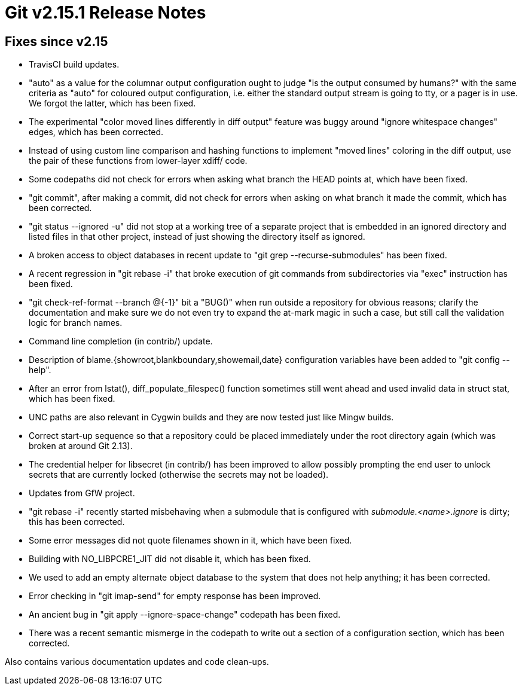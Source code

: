 Git v2.15.1 Release Notes
=========================

Fixes since v2.15
-----------------

 * TravisCI build updates.

 * "auto" as a value for the columnar output configuration ought to
   judge "is the output consumed by humans?" with the same criteria as
   "auto" for coloured output configuration, i.e. either the standard
   output stream is going to tty, or a pager is in use.  We forgot the
   latter, which has been fixed.

 * The experimental "color moved lines differently in diff output"
   feature was buggy around "ignore whitespace changes" edges, which
   has been corrected.

 * Instead of using custom line comparison and hashing functions to
   implement "moved lines" coloring in the diff output, use the pair
   of these functions from lower-layer xdiff/ code.

 * Some codepaths did not check for errors when asking what branch the
   HEAD points at, which have been fixed.

 * "git commit", after making a commit, did not check for errors when
   asking on what branch it made the commit, which has been corrected.

 * "git status --ignored -u" did not stop at a working tree of a
   separate project that is embedded in an ignored directory and
   listed files in that other project, instead of just showing the
   directory itself as ignored.

 * A broken access to object databases in recent update to "git grep
   --recurse-submodules" has been fixed.

 * A recent regression in "git rebase -i" that broke execution of git
   commands from subdirectories via "exec" instruction has been fixed.

 * "git check-ref-format --branch @{-1}" bit a "BUG()" when run
   outside a repository for obvious reasons; clarify the documentation
   and make sure we do not even try to expand the at-mark magic in
   such a case, but still call the validation logic for branch names.

 * Command line completion (in contrib/) update.

 * Description of blame.{showroot,blankboundary,showemail,date}
   configuration variables have been added to "git config --help".

 * After an error from lstat(), diff_populate_filespec() function
   sometimes still went ahead and used invalid data in struct stat,
   which has been fixed.

 * UNC paths are also relevant in Cygwin builds and they are now
   tested just like Mingw builds.

 * Correct start-up sequence so that a repository could be placed
   immediately under the root directory again (which was broken at
   around Git 2.13).

 * The credential helper for libsecret (in contrib/) has been improved
   to allow possibly prompting the end user to unlock secrets that are
   currently locked (otherwise the secrets may not be loaded).

 * Updates from GfW project.

 * "git rebase -i" recently started misbehaving when a submodule that
   is configured with 'submodule.<name>.ignore' is dirty; this has
   been corrected.

 * Some error messages did not quote filenames shown in it, which have
   been fixed.

 * Building with NO_LIBPCRE1_JIT did not disable it, which has been fixed.

 * We used to add an empty alternate object database to the system
   that does not help anything; it has been corrected.

 * Error checking in "git imap-send" for empty response has been
   improved.

 * An ancient bug in "git apply --ignore-space-change" codepath has
   been fixed.

 * There was a recent semantic mismerge in the codepath to write out a
   section of a configuration section, which has been corrected.

Also contains various documentation updates and code clean-ups.
